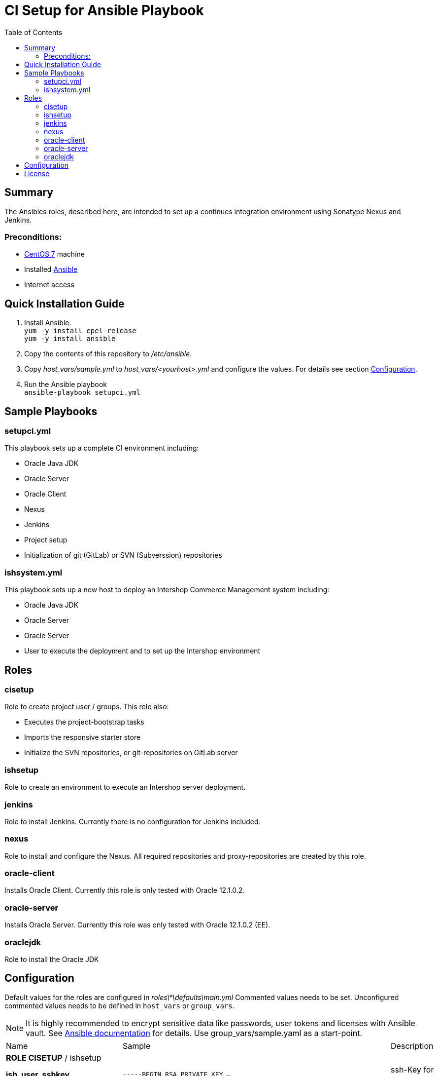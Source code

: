 = CI Setup for Ansible Playbook
:latestRevision: 1.0.0
:toc:

== Summary
The Ansibles roles, described here, are intended to set up a continues integration environment using Sonatype Nexus and Jenkins.

=== Preconditions:
* https://www.centos.org/[CentOS 7] machine
* Installed http://docs.ansible.com/ansible/intro.html[Ansible]
* Internet access

== Quick Installation Guide

. Install Ansible. +
`yum -y install epel-release` +
`yum -y install ansible`
. Copy the contents of this repository to _/etc/ansible_.
. Copy _host_vars/sample.yml_ to _host_vars/<yourhost>.yml_ and configure the values. For details see section <<Configuration>>.
. Run the Ansible playbook +
`ansible-playbook setupci.yml`

== Sample Playbooks

=== setupci.yml
This playbook sets up a complete CI environment including:

* Oracle Java JDK
* Oracle Server
* Oracle Client
* Nexus
* Jenkins
* Project setup
* Initialization of git (GitLab) or SVN (Subverssion) repositories

=== ishsystem.yml
This playbook sets up a new host to deploy an Intershop Commerce Management system including:

* Oracle Java JDK
* Oracle Server
* Oracle Server
* User to execute the deployment and to set up the Intershop environment

== Roles

=== cisetup
Role to create project user / groups. This role also:

* Executes the project-bootstrap tasks
* Imports the responsive starter store
* Initialize the SVN repositories, or git-repositories on GitLab server

=== ishsetup
Role to create an environment to execute an Intershop server deployment.

=== jenkins
Role to install Jenkins. Currently there is no configuration for Jenkins included.

=== nexus
Role to install and configure the Nexus. All required repositories and proxy-repositories are created by this role.

=== oracle-client
Installs Oracle Client. Currently this role is only tested with Oracle 12.1.0.2.

=== oracle-server
Installs Oracle Server. Currently this role was only tested with Oracle 12.1.0.2 (EE).

=== oraclejdk
Role to install the Oracle JDK

== Configuration
Default values for the roles are configured in _roles\*\defaults\main.yml_
Commented values needs to be set. Unconfigured commented values needs to be defined in `host_vars` or `group_vars`.

NOTE: It is highly recommended to encrypt sensitive data like passwords, user tokens and licenses with Ansible vault. See http://docs.ansible.com/ansible/playbooks_vault.html[Ansible documentation] for details.
Use group_vars/sample.yaml as a start-point.
[cols="17%,17%,85%", width="90%, options="header"]
|===
|Name | Sample | Description
3+| *ROLE CISETUP* / ishsetup
| *ish_user_sshkey*   | `-----BEGIN RSA PRIVATE KEY ...` | ssh-Key for GitLab pushes
| *ish_password*      | `$1$...`            | Encrypted password. See http://docs.ansible.com/ansible/faq.html#how-do-i-generate-crypted-passwords-for-the-user-module[Ansible documentation] for details
| *ish_corporateName* | `com.example`       | Provide a reverse domain name
| *ish_projectName*   | `corporateshop`     | Provide a name using only letters, numbers and underscores (no spaces or other special characters)
| *ish_license*       | `<?xml version ...` | Provide the contents of your Intershop License File
3+| *SVN-Configuration*
| *ish_svn_baseurl* | `\https://svn.example.com/svn/myproject/source`| SVN Base URL
| *ish_svn_username* | `myuser`             | Username for SVN access
| *ish_svn_password* | `password`           | Password for SVN access
3+| *Git / gitlab-Configuration*
| *ish_gitlab_token* | `yourtoken`          | Token for GitLab access
| *ish_gitlab_server_url* | `\https://gitlab.example.com` | GitLab server URL
| *ish_gitlab_group* | `corporateshop` | Group for the repositories to initialize
| *ish_git_user_name* | `gituser` | User name of the git user
| *ish_git_user_email* | `gituser@example.com` | Email address of the git user
3+| *ROLE NEXUS*
| *nexus_ishrepo_url* | `\https://repo.intershop.de/content/repository/4711` | URL to access Intershop Repository server
| *nexus_ishrepo_user* | `usertoken` | User token to access Intershop Repository server
| *nexus_ishrepo_password* | `secret` | Password for the user token
3+| *ROLE ORACLE-CLIENT*
| *oracle_client_download_url* | `\https://install.example.com/oracle/linuxamd64_12102_client.zip` | Location for Oracle client installation file
3+| *ROLE ORACLE-SERVER*
| *oracle_server_download_files* | `\https://install.example.com/oracle/linuxamd64_12102_database_1of2.zip` +
`\https://install.example.com/oracle/linuxamd64_12102_database_1of2.zip` | Location for Oracle server installation files
|===

For more information please see

* https://support.intershop.com/kb/index.php/Display/X27327[Cookbook - Setup CI Infrastructure (valid to Gradle Tools 2.7)]

== License

Copyright 2014-2016 Intershop Communications.

Licensed under the Apache License, Version 2.0 (the "License"); you may not use this file except in compliance with the License. You may obtain a copy of the License at

http://www.apache.org/licenses/LICENSE-2.0

Unless required by applicable law or agreed to in writing, software distributed under the License is distributed on an "AS IS" BASIS, WITHOUT WARRANTIES OR CONDITIONS OF ANY KIND, either express or implied. See the License for the specific language governing permissions and limitations under the License.